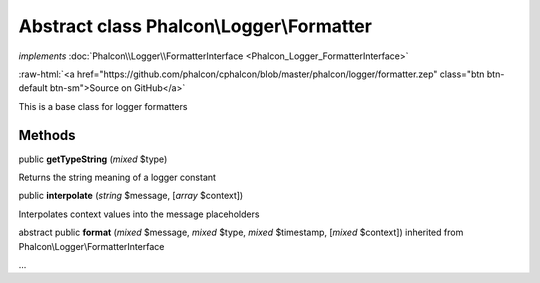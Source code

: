 Abstract class **Phalcon\\Logger\\Formatter**
=============================================

*implements* :doc:`Phalcon\\Logger\\FormatterInterface <Phalcon_Logger_FormatterInterface>`

.. role:: raw-html(raw)
   :format: html

:raw-html:`<a href="https://github.com/phalcon/cphalcon/blob/master/phalcon/logger/formatter.zep" class="btn btn-default btn-sm">Source on GitHub</a>`

This is a base class for logger formatters


Methods
-------

public  **getTypeString** (*mixed* $type)

Returns the string meaning of a logger constant



public  **interpolate** (*string* $message, [*array* $context])

Interpolates context values into the message placeholders



abstract public  **format** (*mixed* $message, *mixed* $type, *mixed* $timestamp, [*mixed* $context]) inherited from Phalcon\\Logger\\FormatterInterface

...


